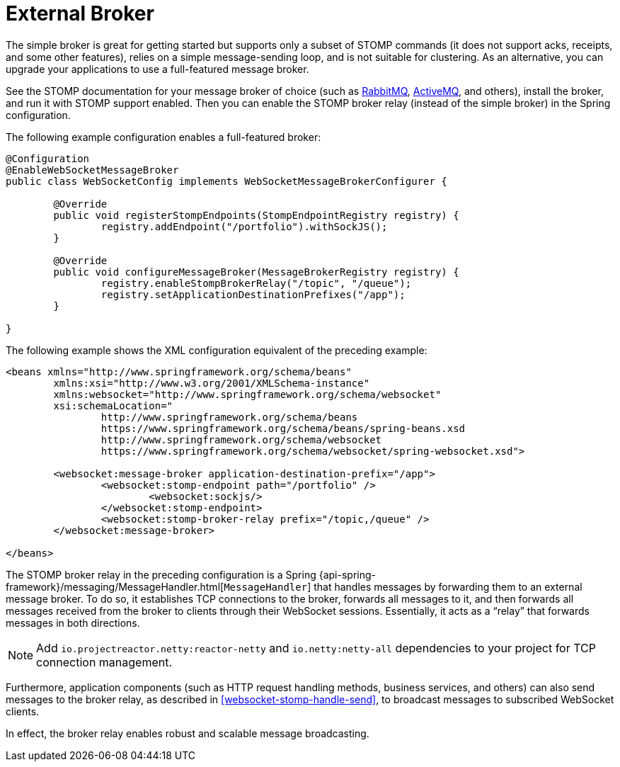 [[websocket-stomp-handle-broker-relay]]
= External Broker

The simple broker is great for getting started but supports only a subset of
STOMP commands (it does not support acks, receipts, and some other features),
relies on a simple message-sending loop, and is not suitable for clustering.
As an alternative, you can upgrade your applications to use a full-featured
message broker.

See the STOMP documentation for your message broker of choice (such as
https://www.rabbitmq.com/stomp.html[RabbitMQ],
https://activemq.apache.org/stomp.html[ActiveMQ], and others), install the broker,
and run it with STOMP support enabled. Then you can enable the STOMP broker relay
(instead of the simple broker) in the Spring configuration.

The following example configuration enables a full-featured broker:

[source,java,indent=0,subs="verbatim,quotes"]
----
	@Configuration
	@EnableWebSocketMessageBroker
	public class WebSocketConfig implements WebSocketMessageBrokerConfigurer {

		@Override
		public void registerStompEndpoints(StompEndpointRegistry registry) {
			registry.addEndpoint("/portfolio").withSockJS();
		}

		@Override
		public void configureMessageBroker(MessageBrokerRegistry registry) {
			registry.enableStompBrokerRelay("/topic", "/queue");
			registry.setApplicationDestinationPrefixes("/app");
		}

	}
----

The following example shows the XML configuration equivalent of the preceding example:

[source,xml,indent=0,subs="verbatim,quotes,attributes"]
----
	<beans xmlns="http://www.springframework.org/schema/beans"
		xmlns:xsi="http://www.w3.org/2001/XMLSchema-instance"
		xmlns:websocket="http://www.springframework.org/schema/websocket"
		xsi:schemaLocation="
			http://www.springframework.org/schema/beans
			https://www.springframework.org/schema/beans/spring-beans.xsd
			http://www.springframework.org/schema/websocket
			https://www.springframework.org/schema/websocket/spring-websocket.xsd">

		<websocket:message-broker application-destination-prefix="/app">
			<websocket:stomp-endpoint path="/portfolio" />
				<websocket:sockjs/>
			</websocket:stomp-endpoint>
			<websocket:stomp-broker-relay prefix="/topic,/queue" />
		</websocket:message-broker>

	</beans>
----

The STOMP broker relay in the preceding configuration is a Spring
{api-spring-framework}/messaging/MessageHandler.html[`MessageHandler`]
that handles messages by forwarding them to an external message broker.
To do so, it establishes TCP connections to the broker, forwards all messages to it,
and then forwards all messages received from the broker to clients through their
WebSocket sessions. Essentially, it acts as a "`relay`" that forwards messages
in both directions.

NOTE: Add `io.projectreactor.netty:reactor-netty` and `io.netty:netty-all`
dependencies to your project for TCP connection management.

Furthermore, application components (such as HTTP request handling methods,
business services, and others) can also send messages to the broker relay, as described
in <<websocket-stomp-handle-send>>, to broadcast messages to subscribed WebSocket clients.

In effect, the broker relay enables robust and scalable message broadcasting.




